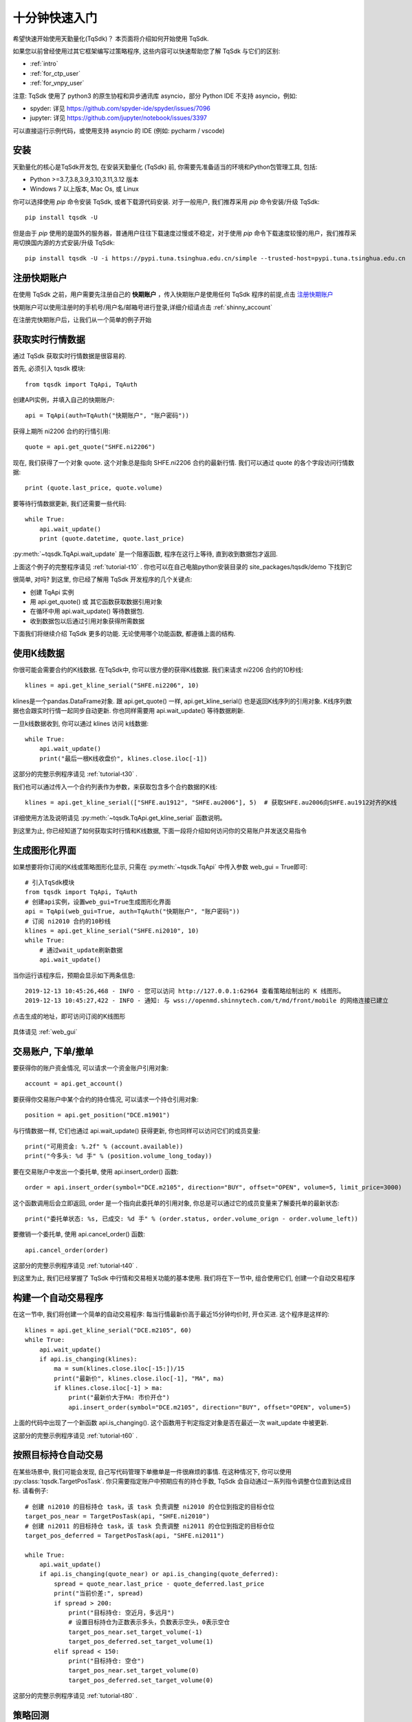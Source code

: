 .. _quickstart:

十分钟快速入门
=================================================
希望快速开始使用天勤量化(TqSdk)？  本页面将介绍如何开始使用 TqSdk.

如果您以前曾经使用过其它框架编写过策略程序, 这些内容可以快速帮助您了解 TqSdk 与它们的区别:

* :ref:`intro`
* :ref:`for_ctp_user`
* :ref:`for_vnpy_user`

注意: TqSdk 使用了 python3 的原生协程和异步通讯库 asyncio，部分 Python IDE 不支持 asyncio，例如:

* spyder: 详见 https://github.com/spyder-ide/spyder/issues/7096
* jupyter: 详见 https://github.com/jupyter/notebook/issues/3397

可以直接运行示例代码，或使用支持 asyncio 的 IDE (例如: pycharm / vscode)


.. _tqsdk_install:

安装
-------------------------------------------------
天勤量化的核心是TqSdk开发包, 在安装天勤量化 (TqSdk) 前, 你需要先准备适当的环境和Python包管理工具, 包括:

* Python >=3.7,3.8,3.9,3.10,3.11,3.12 版本
* Windows 7 以上版本, Mac Os, 或 Linux


你可以选择使用 `pip` 命令安装 TqSdk, 或者下载源代码安装. 对于一般用户, 我们推荐采用 `pip` 命令安装/升级 TqSdk::

    pip install tqsdk -U

但是由于 `pip` 使用的是国外的服务器，普通用户往往下载速度过慢或不稳定，对于使用 `pip` 命令下载速度较慢的用户，我们推荐采用切换国内源的方式安装/升级 TqSdk::

    pip install tqsdk -U -i https://pypi.tuna.tsinghua.edu.cn/simple --trusted-host=pypi.tuna.tsinghua.edu.cn

.. _quickstart_0:

注册快期账户
-------------------------------------------------
在使用 TqSdk 之前，用户需要先注册自己的 **快期账户** ，传入快期账户是使用任何 TqSdk 程序的前提,点击  `注册快期账户 <https://account.shinnytech.com/>`_

快期账户可以使用注册时的手机号/用户名/邮箱号进行登录,详细介绍请点击 :ref:`shinny_account`

在注册完快期账户后，让我们从一个简单的例子开始

.. _quickstart_1:

获取实时行情数据
-------------------------------------------------
通过 TqSdk 获取实时行情数据是很容易的.

首先, 必须引入 tqsdk 模块::

    from tqsdk import TqApi, TqAuth

创建API实例，并填入自己的快期账户::

    api = TqApi(auth=TqAuth("快期账户", "账户密码"))

获得上期所 ni2206 合约的行情引用::

    quote = api.get_quote("SHFE.ni2206")

现在, 我们获得了一个对象 quote. 这个对象总是指向 SHFE.ni2206 合约的最新行情. 我们可以通过 quote 的各个字段访问行情数据::

    print (quote.last_price, quote.volume)


要等待行情数据更新, 我们还需要一些代码::

    while True:
        api.wait_update()
        print (quote.datetime, quote.last_price)

:py:meth:`~tqsdk.TqApi.wait_update` 是一个阻塞函数, 程序在这行上等待, 直到收到数据包才返回.

上面这个例子的完整程序请见 :ref:`tutorial-t10` . 你也可以在自己电脑python安装目录的 site_packages/tqsdk/demo 下找到它

很简单, 对吗? 到这里, 你已经了解用 TqSdk 开发程序的几个关键点:

* 创建 TqApi 实例
* 用 api.get_quote() 或 其它函数获取数据引用对象
* 在循环中用 api.wait_update() 等待数据包.
* 收到数据包以后通过引用对象获得所需数据

下面我们将继续介绍 TqSdk 更多的功能. 无论使用哪个功能函数, 都遵循上面的结构.


.. _quickstart_2:

使用K线数据
-------------------------------------------------
你很可能会需要合约的K线数据. 在TqSdk中, 你可以很方便的获得K线数据. 我们来请求 ni2206 合约的10秒线::

    klines = api.get_kline_serial("SHFE.ni2206", 10)

klines是一个pandas.DataFrame对象. 跟 api.get_quote() 一样, api.get_kline_serial() 也是返回K线序列的引用对象. K线序列数据也会跟实时行情一起同步自动更新. 你也同样需要用 api.wait_update() 等待数据刷新.

一旦k线数据收到, 你可以通过 klines 访问 k线数据::

    while True:
        api.wait_update()
        print("最后一根K线收盘价", klines.close.iloc[-1])

这部分的完整示例程序请见 :ref:`tutorial-t30` .

我们也可以通过传入一个合约列表作为参数，来获取包含多个合约数据的K线::

    klines = api.get_kline_serial(["SHFE.au1912", "SHFE.au2006"], 5)  # 获取SHFE.au2006向SHFE.au1912对齐的K线

详细使用方法及说明请见 :py:meth:`~tqsdk.TqApi.get_kline_serial` 函数说明。

到这里为止, 你已经知道了如何获取实时行情和K线数据, 下面一段将介绍如何访问你的交易账户并发送交易指令

.. _quickstart_2_web_gui:

生成图形化界面
-------------------------------------------------
如果想要将你订阅的K线或策略图形化显示, 只需在 :py:meth:`~tqsdk.TqApi` 中传入参数 web_gui = True即可::

        # 引入TqSdk模块
        from tqsdk import TqApi, TqAuth
        # 创建api实例，设置web_gui=True生成图形化界面
        api = TqApi(web_gui=True, auth=TqAuth("快期账户", "账户密码"))
        # 订阅 ni2010 合约的10秒线
        klines = api.get_kline_serial("SHFE.ni2010", 10)
        while True:
            # 通过wait_update刷新数据
            api.wait_update()

当你运行该程序后，预期会显示如下两条信息::

        2019-12-13 10:45:26,468 - INFO - 您可以访问 http://127.0.0.1:62964 查看策略绘制出的 K 线图形。
        2019-12-13 10:45:27,422 - INFO - 通知: 与 wss://openmd.shinnytech.com/t/md/front/mobile 的网络连接已建立

点击生成的地址，即可访问订阅的K线图形

.. figure:: images/web_gui_demo.png

具体请见 :ref:`web_gui`


.. _quickstart_3:

交易账户, 下单/撤单
-------------------------------------------------
要获得你的账户资金情况, 可以请求一个资金账户引用对象::

    account = api.get_account()

要获得你交易账户中某个合约的持仓情况, 可以请求一个持仓引用对象::

    position = api.get_position("DCE.m1901")

与行情数据一样, 它们也通过 api.wait_update() 获得更新, 你也同样可以访问它们的成员变量::

    print("可用资金: %.2f" % (account.available))
    print("今多头: %d 手" % (position.volume_long_today))

要在交易账户中发出一个委托单, 使用 api.insert_order() 函数::

    order = api.insert_order(symbol="DCE.m2105", direction="BUY", offset="OPEN", volume=5, limit_price=3000)

这个函数调用后会立即返回, order 是一个指向此委托单的引用对象, 你总是可以通过它的成员变量来了解委托单的最新状态::

    print("委托单状态: %s, 已成交: %d 手" % (order.status, order.volume_orign - order.volume_left))

要撤销一个委托单, 使用 api.cancel_order() 函数::

    api.cancel_order(order)

这部分的完整示例程序请见 :ref:`tutorial-t40` .

到这里为止, 我们已经掌握了 TqSdk 中行情和交易相关功能的基本使用. 我们将在下一节中, 组合使用它们, 创建一个自动交易程序



.. _quickstart_4:

构建一个自动交易程序
-------------------------------------------------
在这一节中, 我们将创建一个简单的自动交易程序: 每当行情最新价高于最近15分钟均价时, 开仓买进. 这个程序是这样的::

    klines = api.get_kline_serial("DCE.m2105", 60)
    while True:
        api.wait_update()
        if api.is_changing(klines):
            ma = sum(klines.close.iloc[-15:])/15
            print("最新价", klines.close.iloc[-1], "MA", ma)
            if klines.close.iloc[-1] > ma:
                print("最新价大于MA: 市价开仓")
                api.insert_order(symbol="DCE.m2105", direction="BUY", offset="OPEN", volume=5)

上面的代码中出现了一个新函数 api.is_changing(). 这个函数用于判定指定对象是否在最近一次 wait_update 中被更新.

这部分的完整示例程序请见 :ref:`tutorial-t60` .


.. _quickstart_5:

按照目标持仓自动交易
-------------------------------------------------
在某些场景中, 我们可能会发现, 自己写代码管理下单撤单是一件很麻烦的事情. 在这种情况下, 你可以使用 :py:class:`tqsdk.TargetPosTask`. 你只需要指定账户中预期应有的持仓手数, TqSdk 会自动通过一系列指令调整仓位直到达成目标. 请看例子::


    # 创建 ni2010 的目标持仓 task，该 task 负责调整 ni2010 的仓位到指定的目标仓位
    target_pos_near = TargetPosTask(api, "SHFE.ni2010")
    # 创建 ni2011 的目标持仓 task，该 task 负责调整 ni2011 的仓位到指定的目标仓位
    target_pos_deferred = TargetPosTask(api, "SHFE.ni2011")

    while True:
        api.wait_update()
        if api.is_changing(quote_near) or api.is_changing(quote_deferred):
            spread = quote_near.last_price - quote_deferred.last_price
            print("当前价差:", spread)
            if spread > 200:
                print("目标持仓: 空近月，多远月")
                # 设置目标持仓为正数表示多头，负数表示空头，0表示空仓
                target_pos_near.set_target_volume(-1)
                target_pos_deferred.set_target_volume(1)
            elif spread < 150:
                print("目标持仓: 空仓")
                target_pos_near.set_target_volume(0)
                target_pos_deferred.set_target_volume(0)


这部分的完整示例程序请见 :ref:`tutorial-t80` .


.. _quickstart_backtest:

策略回测
-------------------------------------------------
自己的交易程序写好以后, 我们总是希望在实盘运行前, 能先进行一下模拟测试. 要进行模拟测试, 只需要在创建TqApi实例时, 传入一个backtest参数::

    api = TqApi(backtest=TqBacktest(start_dt=date(2018, 5, 1), end_dt=date(2018, 10, 1)), auth=TqAuth("快期账户", "账户密码"))

这样, 程序运行时就会按照 TqBacktest 指定的时间范围进行模拟交易测试, 并输出测试结果.

此外 TqSdk 同时还支持股票的回测交易，请见 :ref:`security_backtest`

更多关于策略程序回测的详细信息, 请见 :ref:`backtest`


.. _real_trading:

实盘交易
-------------------------------------------------
要让策略程序在实盘账号运行, 请在创建TqApi时传入一个 :py:class:`~tqsdk.TqAccount` , 填入 期货公司, 账号, 密码 和快期账户信息(使用前请先 import TqAccount)::

  from tqsdk import TqApi, TqAuth, TqAccount

  api = TqApi(TqAccount("H海通期货", "412432343", "123456"), auth=TqAuth("快期账户", "账户密码"))

更多关于实盘交易细节，请点击 :ref:`trade`

目前支持的期货公司列表, 请点击查看: `TqSdk支持的期货公司列表 <https://www.shinnytech.com/blog/tq-support-broker/>`_

注册快期账户，请点击 `登录用户管理中心 <https://www.shinnytech.com/register-intro/>`_

.. _sim_trading:

模拟交易和论坛
-------------------------------------------------
如果您需要使用能保存账户资金及持仓信息的模拟交易功能, 请点击 `注册信易账号 <https://www.shinnytech.com/register-intro/>`_ ，填写完对应信息之后，并验证成功即可进入 `用户论坛 <https://forum.shinnytech.com/>`_ .

.. figure:: images/tq_register.png

刚刚注册完成的快期账户的【手机号】/【邮箱地址】/【用户名】和【密码】可以作为 快期模拟 账号，通过 :py:class:`~tqsdk.TqKq` 对 auth 传入参数进行登录，这个 快期模拟 账户在快期APP、快期V3 pro 和天勤量化上是互通的

快期模拟的资金可以通过快期APP、快期专业版的模拟银行进行出入金::

  from tqsdk import TqApi, TqAuth, TqKq

  api = TqApi(TqKq(), auth=TqAuth("快期账户", "账户密码"))



特别的，如果创建TqApi实例时没有提供任何 TqAcccount 账户或 TqKq 模块，则每次会自动创建一个临时模拟账号，当程序运行结束时，临时账号内的记录将全部丢失::

  api = TqApi(auth=TqAuth("快期账户", "账户密码"))



TqSdk 学习视频
-------------------------------------------------
TqSdk 提供简单易懂的十分钟上手视频 `供用户学习 <https://www.shinnytech.com/tqsdkquickstart/>`_


更多内容
-------------------------------------------------
* 要完整了解TqSdk的使用, 请阅读 :ref:`usage`
* 更多TqSdk的示例, 请见 :ref:`demo_strategy`


